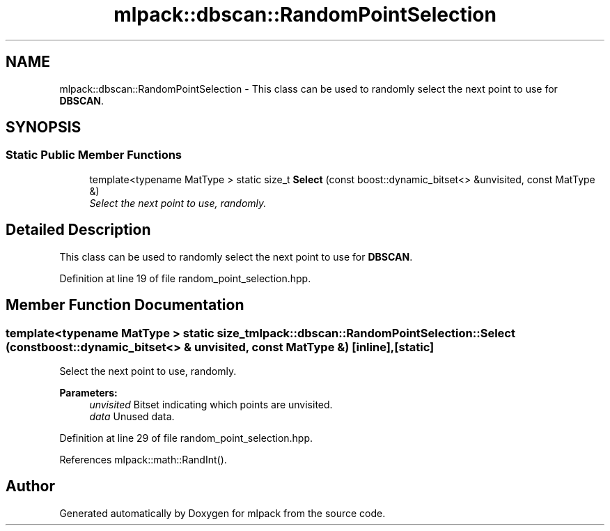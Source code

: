 .TH "mlpack::dbscan::RandomPointSelection" 3 "Sat Mar 25 2017" "Version master" "mlpack" \" -*- nroff -*-
.ad l
.nh
.SH NAME
mlpack::dbscan::RandomPointSelection \- This class can be used to randomly select the next point to use for \fBDBSCAN\fP\&.  

.SH SYNOPSIS
.br
.PP
.SS "Static Public Member Functions"

.in +1c
.ti -1c
.RI "template<typename MatType > static size_t \fBSelect\fP (const boost::dynamic_bitset<> &unvisited, const MatType &)"
.br
.RI "\fISelect the next point to use, randomly\&. \fP"
.in -1c
.SH "Detailed Description"
.PP 
This class can be used to randomly select the next point to use for \fBDBSCAN\fP\&. 
.PP
Definition at line 19 of file random_point_selection\&.hpp\&.
.SH "Member Function Documentation"
.PP 
.SS "template<typename MatType > static size_t mlpack::dbscan::RandomPointSelection::Select (const boost::dynamic_bitset<> & unvisited, const MatType &)\fC [inline]\fP, \fC [static]\fP"

.PP
Select the next point to use, randomly\&. 
.PP
\fBParameters:\fP
.RS 4
\fIunvisited\fP Bitset indicating which points are unvisited\&. 
.br
\fIdata\fP Unused data\&. 
.RE
.PP

.PP
Definition at line 29 of file random_point_selection\&.hpp\&.
.PP
References mlpack::math::RandInt()\&.

.SH "Author"
.PP 
Generated automatically by Doxygen for mlpack from the source code\&.
